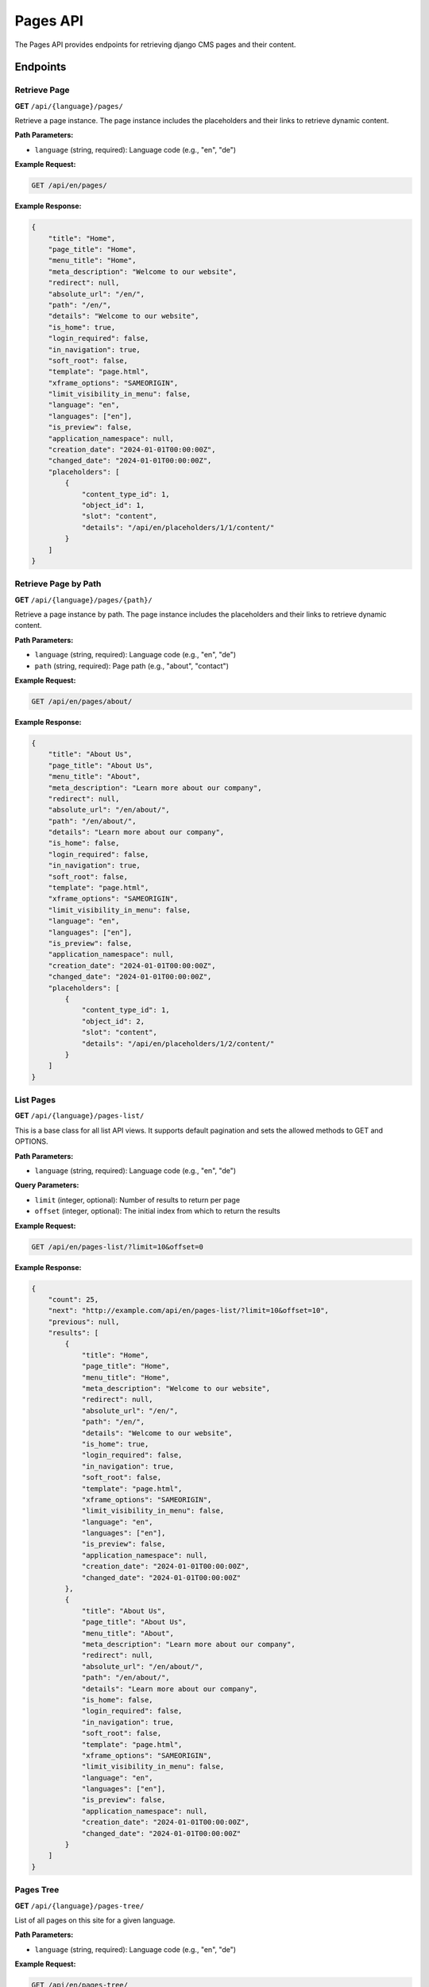 Pages API
=========

The Pages API provides endpoints for retrieving django CMS pages and their content.

Endpoints
---------

Retrieve Page
~~~~~~~~~~~~

**GET** ``/api/{language}/pages/``

Retrieve a page instance. The page instance includes the placeholders and their links to retrieve dynamic content.

**Path Parameters:**

* ``language`` (string, required): Language code (e.g., "en", "de")

**Example Request:**

.. code-block:: bash

    GET /api/en/pages/

**Example Response:**

.. code-block:: json

    {
        "title": "Home",
        "page_title": "Home",
        "menu_title": "Home",
        "meta_description": "Welcome to our website",
        "redirect": null,
        "absolute_url": "/en/",
        "path": "/en/",
        "details": "Welcome to our website",
        "is_home": true,
        "login_required": false,
        "in_navigation": true,
        "soft_root": false,
        "template": "page.html",
        "xframe_options": "SAMEORIGIN",
        "limit_visibility_in_menu": false,
        "language": "en",
        "languages": ["en"],
        "is_preview": false,
        "application_namespace": null,
        "creation_date": "2024-01-01T00:00:00Z",
        "changed_date": "2024-01-01T00:00:00Z",
        "placeholders": [
            {
                "content_type_id": 1,
                "object_id": 1,
                "slot": "content",
                "details": "/api/en/placeholders/1/1/content/"
            }
        ]
    }

Retrieve Page by Path
~~~~~~~~~~~~~~~~~~~~

**GET** ``/api/{language}/pages/{path}/``

Retrieve a page instance by path. The page instance includes the placeholders and their links to retrieve dynamic content.

**Path Parameters:**

* ``language`` (string, required): Language code (e.g., "en", "de")
* ``path`` (string, required): Page path (e.g., "about", "contact")

**Example Request:**

.. code-block:: bash

    GET /api/en/pages/about/

**Example Response:**

.. code-block:: json

    {
        "title": "About Us",
        "page_title": "About Us",
        "menu_title": "About",
        "meta_description": "Learn more about our company",
        "redirect": null,
        "absolute_url": "/en/about/",
        "path": "/en/about/",
        "details": "Learn more about our company",
        "is_home": false,
        "login_required": false,
        "in_navigation": true,
        "soft_root": false,
        "template": "page.html",
        "xframe_options": "SAMEORIGIN",
        "limit_visibility_in_menu": false,
        "language": "en",
        "languages": ["en"],
        "is_preview": false,
        "application_namespace": null,
        "creation_date": "2024-01-01T00:00:00Z",
        "changed_date": "2024-01-01T00:00:00Z",
        "placeholders": [
            {
                "content_type_id": 1,
                "object_id": 2,
                "slot": "content",
                "details": "/api/en/placeholders/1/2/content/"
            }
        ]
    }

List Pages
~~~~~~~~~~

**GET** ``/api/{language}/pages-list/``

This is a base class for all list API views. It supports default pagination and sets the allowed methods to GET and OPTIONS.

**Path Parameters:**

* ``language`` (string, required): Language code (e.g., "en", "de")

**Query Parameters:**

* ``limit`` (integer, optional): Number of results to return per page
* ``offset`` (integer, optional): The initial index from which to return the results

**Example Request:**

.. code-block:: bash

    GET /api/en/pages-list/?limit=10&offset=0

**Example Response:**

.. code-block:: json

    {
        "count": 25,
        "next": "http://example.com/api/en/pages-list/?limit=10&offset=10",
        "previous": null,
        "results": [
            {
                "title": "Home",
                "page_title": "Home",
                "menu_title": "Home",
                "meta_description": "Welcome to our website",
                "redirect": null,
                "absolute_url": "/en/",
                "path": "/en/",
                "details": "Welcome to our website",
                "is_home": true,
                "login_required": false,
                "in_navigation": true,
                "soft_root": false,
                "template": "page.html",
                "xframe_options": "SAMEORIGIN",
                "limit_visibility_in_menu": false,
                "language": "en",
                "languages": ["en"],
                "is_preview": false,
                "application_namespace": null,
                "creation_date": "2024-01-01T00:00:00Z",
                "changed_date": "2024-01-01T00:00:00Z"
            },
            {
                "title": "About Us",
                "page_title": "About Us",
                "menu_title": "About",
                "meta_description": "Learn more about our company",
                "redirect": null,
                "absolute_url": "/en/about/",
                "path": "/en/about/",
                "details": "Learn more about our company",
                "is_home": false,
                "login_required": false,
                "in_navigation": true,
                "soft_root": false,
                "template": "page.html",
                "xframe_options": "SAMEORIGIN",
                "limit_visibility_in_menu": false,
                "language": "en",
                "languages": ["en"],
                "is_preview": false,
                "application_namespace": null,
                "creation_date": "2024-01-01T00:00:00Z",
                "changed_date": "2024-01-01T00:00:00Z"
            }
        ]
    }

Pages Tree
~~~~~~~~~~

**GET** ``/api/{language}/pages-tree/``

List of all pages on this site for a given language.

**Path Parameters:**

* ``language`` (string, required): Language code (e.g., "en", "de")

**Example Request:**

.. code-block:: bash

    GET /api/en/pages-tree/

**Example Response:**

.. code-block:: json

    {
        "title": "Home",
        "page_title": "Home",
        "menu_title": "Home",
        "meta_description": "Welcome to our website",
        "redirect": null,
        "absolute_url": "/en/",
        "path": "/en/",
        "details": "Welcome to our website",
        "is_home": true,
        "login_required": false,
        "in_navigation": true,
        "soft_root": false,
        "template": "page.html",
        "xframe_options": "SAMEORIGIN",
        "limit_visibility_in_menu": false,
        "language": "en",
        "languages": ["en"],
        "is_preview": false,
        "application_namespace": null,
        "creation_date": "2024-01-01T00:00:00Z",
        "changed_date": "2024-01-01T00:00:00Z",
        "children": [
            {
                "title": "About Us",
                "page_title": "About Us",
                "menu_title": "About",
                "meta_description": "Learn more about our company",
                "redirect": null,
                "absolute_url": "/en/about/",
                "path": "/en/about/",
                "details": "Learn more about our company",
                "is_home": false,
                "login_required": false,
                "in_navigation": true,
                "soft_root": false,
                "template": "page.html",
                "xframe_options": "SAMEORIGIN",
                "limit_visibility_in_menu": false,
                "language": "en",
                "languages": ["en"],
                "is_preview": false,
                "application_namespace": null,
                "creation_date": "2024-01-01T00:00:00Z",
                "changed_date": "2024-01-01T00:00:00Z",
                "children": []
            }
        ]
    }

Field Reference
---------------

.. list-table:: Page Fields
   :header-rows: 1
   :widths: 20 20 20 40

   * - Field
     - Type
     - Nullable
     - Description
   * - title
     - string
     - No
     - Page title (max 255 characters)
   * - page_title
     - string
     - No
     - Page title for browser (max 255 characters)
   * - menu_title
     - string
     - No
     - Title displayed in navigation (max 255 characters)
   * - meta_description
     - string
     - No
     - Meta description for SEO
   * - redirect
     - string
     - Yes
     - Redirect URL (max 2048 characters)
   * - absolute_url
     - string
     - No
     - Full URL path (max 200 characters)
   * - path
     - string
     - No
     - Page path (max 200 characters)
   * - details
     - string
     - No
     - Page details/description (max 2048 characters)
   * - is_home
     - boolean
     - No
     - Whether this is the home page
   * - login_required
     - boolean
     - No
     - Whether login is required to view page
   * - in_navigation
     - boolean
     - No
     - Whether page appears in navigation
   * - soft_root
     - boolean
     - No
     - Whether this is a soft root page
   * - template
     - string
     - No
     - Template name (max 100 characters)
   * - xframe_options
     - string
     - No
     - X-Frame-Options header value (max 50 characters)
   * - limit_visibility_in_menu
     - boolean
     - Yes
     - Limit visibility in menu (default: false)
   * - language
     - string
     - No
     - Language code (max 10 characters)
   * - languages
     - array
     - No
     - Available languages for this page
   * - is_preview
     - boolean
     - No
     - Whether this is a preview (default: false)
   * - application_namespace
     - string
     - Yes
     - Application namespace (max 200 characters)
   * - creation_date
     - string (date-time)
     - No
     - Creation timestamp
   * - changed_date
     - string (date-time)
     - No
     - Last modification timestamp
   * - placeholders
     - array
     - No
     - Page placeholders (only in page detail endpoints)
   * - children
     - array
     - No
     - Child pages (only in tree endpoint, default: [])

Error Handling
--------------

**404 Not Found:** Page not found

.. code-block:: json

    {
        "detail": "Not found."
    }

**403 Forbidden:** Insufficient permissions

.. code-block:: json

    {
        "detail": "You do not have permission to perform this action."
    }

Examples
--------

**Get page by language:**

.. code-block:: python

    import requests

    # Get page for English language
    response = requests.get(
        "http://localhost:8080/api/en/pages/",
        headers={"Cookie": "sessionid=your-session-id"}
    )

    if response.status_code == 200:
        page = response.json()
        print(f"Page: {page['title']} - {page['absolute_url']}")

**Get page by path:**

.. code-block:: python

    # Get specific page by path
    response = requests.get(
        "http://localhost:8080/api/en/pages/about/",
        headers={"Cookie": "sessionid=your-session-id"}
    )

    if response.status_code == 200:
        page = response.json()
        print(f"Page: {page['title']} - {page['absolute_url']}")

**Get paginated list of pages:**

.. code-block:: python

    # Get paginated list of pages
    response = requests.get(
        "http://localhost:8080/api/en/pages-list/?limit=10&offset=0",
        headers={"Cookie": "sessionid=your-session-id"}
    )

    if response.status_code == 200:
        pages = response.json()
        print(f"Found {pages['count']} pages")
        for page in pages['results']:
            print(f"Page: {page['title']} - {page['absolute_url']}")

**Get pages tree structure:**

.. code-block:: python

    # Get pages in tree structure
    response = requests.get(
        "http://localhost:8080/api/en/pages-tree/",
        headers={"Cookie": "sessionid=your-session-id"}
    )

    if response.status_code == 200:
        page_tree = response.json()
        print(f"Root page: {page_tree['title']}")
        for child in page_tree['children']:
            print(f"Child page: {child['title']}") 